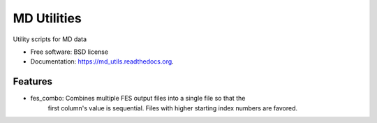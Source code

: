 ============
MD Utilities
============

.. image:: https://img.shields.io/travis/hmayes/md_utils.svg
        :target: https://travis-ci.org/hmayes/md_utils

.. image:: https://img.shields.io/pypi/v/md_utils.svg
        :target: https://pypi.python.org/pypi/md_utils


Utility scripts for MD data

* Free software: BSD license
* Documentation: https://md_utils.readthedocs.org.

Features
--------

* fes_combo: Combines multiple FES output files into a single file so that the
             first column's value is sequential.  Files with higher starting
             index numbers are favored.
